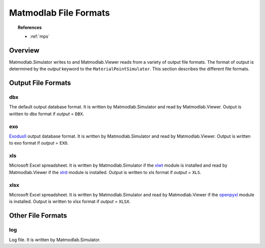 .. _mml_out_dbs:

Matmodlab File Formats
######################

.. topic:: References

   * :ref:`mps`

Overview
========

Matmodlab.Simulator writes to and Matmodlab.Viewer reads from a variety of output file formats.  The format of output is determined by the *output* keyword to the ``MaterialPointSimulator``.  This section describes the different file formats.

Output File Formats
===================

dbx
---

The default output database format.  It is written by Matmodlab.Simulator and read by Matmodlab.Viewer.  Output is written to dbx format if *output =* ``DBX``.

exo
---

`ExodusII <http://sourceforge.net/projects/exodusii>`_ output database format.  It is written by Matmodlab.Simulator and read by Matmodlab.Viewer.  Output is written to exo format if *output =* ``EXO``.

xls
---

Microsoft Excel spreadsheet.  It is written by Matmodlab.Simulator if the `xlwt <http://pypi.python.org/pypi/xlwt>`_ module is installed and read by Matmodlab.Viewer if the `xlrd <http://pypi.python.org/pypi/xlrd>`_ module is installed. Output is written to xls format if *output =* ``XLS``.

xlsx
----

Microsoft Excel spreadsheet.  It is written by Matmodlab.Simulator and read by Matmodlab.Viewer if the `openpyxl <http://pypi.python.org/pypi/openpyxl>`_ module is installed. Output is written to xlsx format if *output =* ``XLSX``.

Other File Formats
==================

log
---

Log file.  It is written by Matmodlab.Simulator.
